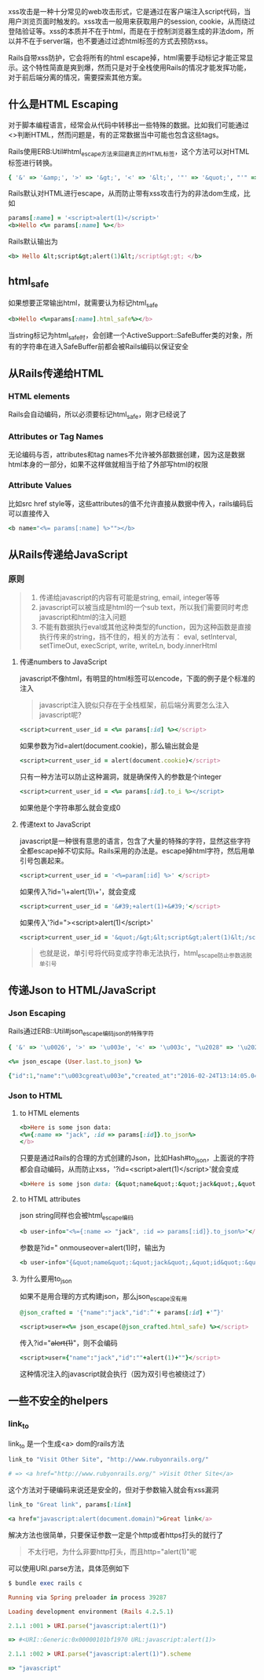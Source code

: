xss攻击是一种十分常见的web攻击形式，它是通过在客户端注入script代码，当用户浏览页面时触发的。xss攻击一般用来获取用户的session, cookie，从而绕过登陆验证等。xss的本质并不在于html，而是在于控制浏览器生成的非法dom，所以并不在于server端，也不要通过过滤html标签的方式去预防xss。

Rails自带xss防护，它会将所有的html escape掉，html需要手动标记才能正常显示。这个特性简直是爽到爆，然而只是对于全栈使用Rails的情况才能发挥功能，对于前后端分离的情况，需要探索其他方案。

** 什么是HTML Escaping

   对于脚本编程语言，经常会从代码中转移出一些特殊的数据。比如我们可能通过<>判断HTML，然而问题是，有的正常数据当中可能也包含这些tags。

   Rails使用ERB:Util#html_escape方法来回避真正的HTML标签，这个方法可以对HTML标签进行转换。

   #+BEGIN_SRC ruby
   { '&' => '&amp;', '>' => '&gt;', '<' => '&lt;', '"' => '&quot;', "'" => '&#39;' }
   #+END_SRC

   Rails默认对HTML进行escape，从而防止带有xss攻击行为的非法dom生成，比如

   #+BEGIN_SRC ruby
   params[:name] = '<script>alert(1)</script>'
   <b>Hello <%= params[:name] %></b>
   #+END_SRC

   Rails默认输出为

   #+BEGIN_SRC ruby
   <b> Hello &lt;script&gt;alert(1)&lt;/script&gt;gt; </b>
   #+END_SRC


** html_safe

   如果想要正常输出html，就需要认为标记html_safe

   #+BEGIN_SRC ruby
   <b>Hello <%=params[:name].html_safe%></b>
   #+END_SRC
   
   当string标记为html_safe时，会创建一个ActiveSupport::SafeBuffer类的对象，所有的字符串在进入SafeBuffer前都会被Rails编码以保证安全

** 从Rails传递给HTML
   
*** HTML elements
    Rails会自动编码，所以必须要标记html_safe，刚才已经说了

*** Attributes or Tag Names
    无论编码与否，attributes和tag names不允许被外部数据创建，因为这是数据html本身的一部分，如果不这样做就相当于给了外部写html的权限

*** Attribute Values
    比如src href style等，这些attributes的值不允许直接从数据中传入，rails编码后可以直接传入
    #+BEGIN_SRC ruby
    <b name="<%= params[:name] %>""></b>
    #+END_SRC

** 从Rails传递给JavaScript
   
*** 原则
    
    #+BEGIN_QUOTE
    1. 传递给javascript的内容有可能是string, email, integer等等
    2. javascript可以被当成是html的一个sub text，所以我们需要同时考虑javascript和html的注入问题
    3. 不能有数据执行eval或其他这种类型的function，因为这种函数是直接执行传来的string，挡不住的，相关的方法有：
       eval, setInterval, setTimeOut, execScript, write, writeLn, body.innerHtml
    #+END_QUOTE

**** 传递numbers to JavaScript
     javascript不像html，有明显的html标签可以encode，下面的例子是个标准的注入

     #+BEGIN_QUOTE
     javascript注入貌似只存在于全栈框架，前后端分离要怎么注入javascript呢?
     #+END_QUOTE
     
     #+BEGIN_SRC ruby
     <script>current_user_id = <%= params[:id] %></script>
     #+END_SRC
     
     如果参数为?id=alert(document.cookie)，那么输出就会是

     #+BEGIN_SRC ruby
     <script>current_user_id = alert(document.cookie)</script>
     #+END_SRC

     只有一种方法可以防止这种漏洞，就是确保传入的参数是个integer

     #+BEGIN_SRC ruby
     <script>current_user_id = <%= params[:id].to_i %></script>
     #+END_SRC
     
     如果他是个字符串那么就会变成0

**** 传递text to JavaScript
     javascript是一种很有意思的语言，包含了大量的特殊的字符，显然这些字符全都escape掉不切实际。Rails采用的办法是。escape掉html字符，然后用单引号包裹起来。
     
     #+BEGIN_SRC ruby
     <script>current_user_id = '<%=param[:id] %>' </script>
     #+END_SRC
     
     如果传入?id='\+alert(1)\+'，就会变成
     
     #+BEGIN_SRC ruby
     <script>current_user_id = '&#39;+alert(1)+&#39;'</script>
     #+END_SRC

     如果传入'?id="><script>alert(1)</script>'
     
     #+BEGIN_SRC ruby
     <script>current_user_id = '&quot;/&gt;&lt;script&gt;alert(1)&lt;/script&gt;'</script>
     #+END_SRC

     #+BEGIN_QUOTE
     也就是说，单引号将代码变成字符串无法执行，html_escape防止参数逃脱单引号
     #+END_QUOTE

*** 

** 传递Json to HTML/JavaScript

*** Json Escaping
    Rails通过ERB::Util#json_escape编码json的特殊字符

    #+BEGIN_SRC ruby
    { '&' => '\u0026', '>' => '\u003e', '<' => '\u003c', "\u2028" => '\u2028', "\u2029" => '\u2029' }
    #+END_SRC

    #+BEGIN_SRC ruby
    <%= json_escape (User.last.to_json) %>
    #+END_SRC

    #+BEGIN_SRC ruby
    {"id":1,"name":"\u003cgreat\u003e","created_at":"2016-02-24T13:14:05.049Z","updated_at":"2016-02-24T13:14:05.049Z"}
    #+END_SRC
   
*** Json to HTML    
**** to HTML elements

    #+BEGIN_SRC ruby
    <b>Here is some json data:
    <%={:name => "jack", :id => params[:id]}.to_json%>
    </b>
    #+END_SRC

    只要是通过Rails的合理的方式创建的Json，比如Hash#to_json，上面说的字符都会自动编码，从而防止xss，'?id=<script>alert(1)</script>'就会变成
    
    #+BEGIN_SRC ruby
    <b>Here is some json data: {&quot;name&quot;:&quot;jack&quot;,&quot;id&quot;:&quot;\u003cscript\u003ealert(1)\u003c/script\u003e&quot;}</b>
    #+END_SRC

**** to HTML attributes
     json string同样也会被html_escape编码
     
     #+BEGIN_SRC ruby
     <b user-info="<%={:name => "jack", :id => params[:id]}.to_json%>"</b>
     #+END_SRC
     
     参数是?id=" onmouseover=alert(1)时，输出为
     
     #+BEGIN_SRC ruby
     <b user-info="{&quot;name&quot;:&quot;jack&quot;,&quot;id&quot;:&quot;\&quot; onmouseover=alert(1)&quot;}"</b>
     #+END_SRC
     
    
**** 为什么要用to_json
     如果不是用合理的方式构建json，那么json_escape没有用
     
     #+BEGIN_SRC ruby
     @json_crafted = '{"name":"jack","id":”'+ params[:id] +'”}'

     <script>user=<%= json_escape(@json_crafted.html_safe) %></script>
     #+END_SRC
     传入?id="+alert(1)+"，则不会编码
     
     #+BEGIN_SRC ruby
     <script>user={"name":"jack","id":""+alert(1)+""}</script>
     #+END_SRC
     这种情况注入的javascript就会执行（因为双引号也被绕过了）
     
** 一些不安全的helpers
*** link_to
    link_to 是一个生成<a> dom的rails方法

    #+BEGIN_SRC ruby
    link_to "Visit Other Site", "http://www.rubyonrails.org/"

    # => <a href="http://www.rubyonrails.org/" >Visit Other Site</a>
    #+END_SRC

    这个方法对于硬编码来说还是安全的，但对于参数输入就会有xss漏洞
    
    #+BEGIN_SRC ruby
    link_to "Great link", params[:link]

    <a href="javascript:alert(document.domain)">Great link</a>
    #+END_SRC

    解决方法也很简单，只要保证参数一定是个http或者https打头的就行了
    #+BEGIN_QUOTE
    不太行吧，为什么非要http打头，而且http="alert(1)"呢
    #+END_QUOTE
    可以使用URI.parse方法，具体范例如下
    
    #+BEGIN_SRC ruby
    $ bundle exec rails c

    Running via Spring preloader in process 39287

    Loading development environment (Rails 4.2.5.1)

    2.1.1 :001 > URI.parse("javascript:alert(1)")

    => #<URI::Generic:0x00000101bf1970 URL:javascript:alert(1)>

    2.1.1 :002 > URI.parse("javascript:alert(1)").scheme

    => "javascript"
    #+END_SRC
